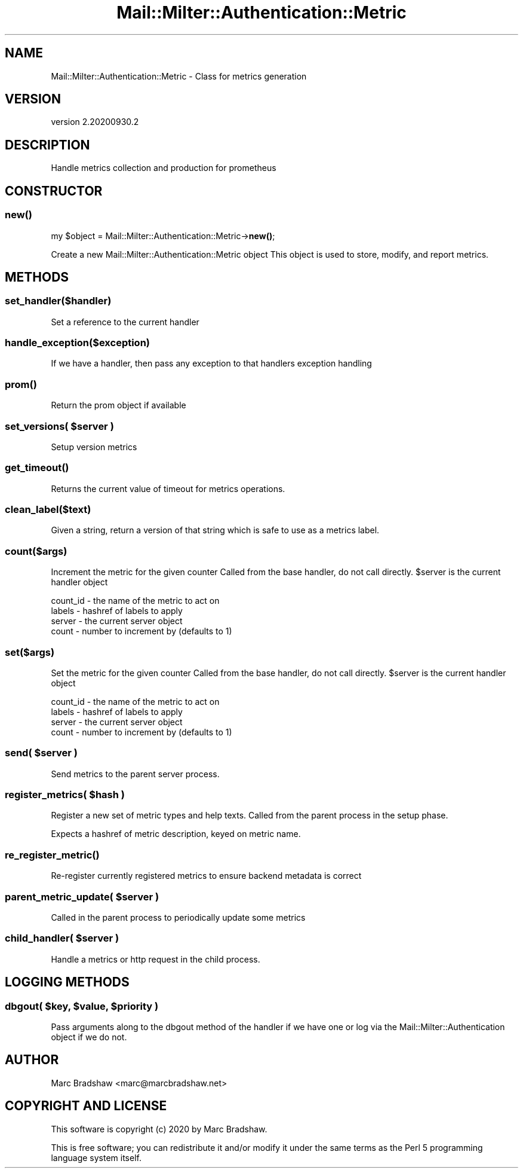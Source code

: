 .\" Automatically generated by Pod::Man 4.14 (Pod::Simple 3.40)
.\"
.\" Standard preamble:
.\" ========================================================================
.de Sp \" Vertical space (when we can't use .PP)
.if t .sp .5v
.if n .sp
..
.de Vb \" Begin verbatim text
.ft CW
.nf
.ne \\$1
..
.de Ve \" End verbatim text
.ft R
.fi
..
.\" Set up some character translations and predefined strings.  \*(-- will
.\" give an unbreakable dash, \*(PI will give pi, \*(L" will give a left
.\" double quote, and \*(R" will give a right double quote.  \*(C+ will
.\" give a nicer C++.  Capital omega is used to do unbreakable dashes and
.\" therefore won't be available.  \*(C` and \*(C' expand to `' in nroff,
.\" nothing in troff, for use with C<>.
.tr \(*W-
.ds C+ C\v'-.1v'\h'-1p'\s-2+\h'-1p'+\s0\v'.1v'\h'-1p'
.ie n \{\
.    ds -- \(*W-
.    ds PI pi
.    if (\n(.H=4u)&(1m=24u) .ds -- \(*W\h'-12u'\(*W\h'-12u'-\" diablo 10 pitch
.    if (\n(.H=4u)&(1m=20u) .ds -- \(*W\h'-12u'\(*W\h'-8u'-\"  diablo 12 pitch
.    ds L" ""
.    ds R" ""
.    ds C` ""
.    ds C' ""
'br\}
.el\{\
.    ds -- \|\(em\|
.    ds PI \(*p
.    ds L" ``
.    ds R" ''
.    ds C`
.    ds C'
'br\}
.\"
.\" Escape single quotes in literal strings from groff's Unicode transform.
.ie \n(.g .ds Aq \(aq
.el       .ds Aq '
.\"
.\" If the F register is >0, we'll generate index entries on stderr for
.\" titles (.TH), headers (.SH), subsections (.SS), items (.Ip), and index
.\" entries marked with X<> in POD.  Of course, you'll have to process the
.\" output yourself in some meaningful fashion.
.\"
.\" Avoid warning from groff about undefined register 'F'.
.de IX
..
.nr rF 0
.if \n(.g .if rF .nr rF 1
.if (\n(rF:(\n(.g==0)) \{\
.    if \nF \{\
.        de IX
.        tm Index:\\$1\t\\n%\t"\\$2"
..
.        if !\nF==2 \{\
.            nr % 0
.            nr F 2
.        \}
.    \}
.\}
.rr rF
.\" ========================================================================
.\"
.IX Title "Mail::Milter::Authentication::Metric 3"
.TH Mail::Milter::Authentication::Metric 3 "2020-09-30" "perl v5.32.0" "User Contributed Perl Documentation"
.\" For nroff, turn off justification.  Always turn off hyphenation; it makes
.\" way too many mistakes in technical documents.
.if n .ad l
.nh
.SH "NAME"
Mail::Milter::Authentication::Metric \- Class for metrics generation
.SH "VERSION"
.IX Header "VERSION"
version 2.20200930.2
.SH "DESCRIPTION"
.IX Header "DESCRIPTION"
Handle metrics collection and production for prometheus
.SH "CONSTRUCTOR"
.IX Header "CONSTRUCTOR"
.SS "\fI\fP\f(BInew()\fP\fI\fP"
.IX Subsection "new()"
my \f(CW$object\fR = Mail::Milter::Authentication::Metric\->\fBnew()\fR;
.PP
Create a new Mail::Milter::Authentication::Metric object
This object is used to store, modify, and report metrics.
.SH "METHODS"
.IX Header "METHODS"
.SS "\fIset_handler($handler)\fP"
.IX Subsection "set_handler($handler)"
Set a reference to the current handler
.SS "\fIhandle_exception($exception)\fP"
.IX Subsection "handle_exception($exception)"
If we have a handler, then pass any exception to that handlers exception handling
.SS "\fI\fP\f(BIprom()\fP\fI\fP"
.IX Subsection "prom()"
Return the prom object if available
.SS "\fIset_versions( \fP\f(CI$server\fP\fI )\fP"
.IX Subsection "set_versions( $server )"
Setup version metrics
.SS "\fI\fP\f(BIget_timeout()\fP\fI\fP"
.IX Subsection "get_timeout()"
Returns the current value of timeout for metrics operations.
.SS "\fIclean_label($text)\fP"
.IX Subsection "clean_label($text)"
Given a string, return a version of that string which is safe to use as a metrics label.
.SS "\fIcount($args)\fP"
.IX Subsection "count($args)"
Increment the metric for the given counter
Called from the base handler, do not call directly.
\&\f(CW$server\fR is the current handler object
.PP
.Vb 1
\& count_id \- the name of the metric to act on
\&
\& labels \- hashref of labels to apply
\&
\& server \- the current server object
\&
\& count \- number to increment by (defaults to 1)
.Ve
.SS "\fIset($args)\fP"
.IX Subsection "set($args)"
Set the metric for the given counter
Called from the base handler, do not call directly.
\&\f(CW$server\fR is the current handler object
.PP
.Vb 1
\& count_id \- the name of the metric to act on
\&
\& labels \- hashref of labels to apply
\&
\& server \- the current server object
\&
\& count \- number to increment by (defaults to 1)
.Ve
.SS "\fIsend( \fP\f(CI$server\fP\fI )\fP"
.IX Subsection "send( $server )"
Send metrics to the parent server process.
.SS "\fIregister_metrics( \fP\f(CI$hash\fP\fI )\fP"
.IX Subsection "register_metrics( $hash )"
Register a new set of metric types and help texts.
Called from the parent process in the setup phase.
.PP
Expects a hashref of metric description, keyed on metric name.
.SS "\fI\fP\f(BIre_register_metric()\fP\fI\fP"
.IX Subsection "re_register_metric()"
Re-register currently registered metrics to ensure backend
metadata is correct
.SS "\fIparent_metric_update( \fP\f(CI$server\fP\fI )\fP"
.IX Subsection "parent_metric_update( $server )"
Called in the parent process to periodically update some metrics
.SS "\fIchild_handler( \fP\f(CI$server\fP\fI )\fP"
.IX Subsection "child_handler( $server )"
Handle a metrics or http request in the child process.
.SH "LOGGING METHODS"
.IX Header "LOGGING METHODS"
.SS "\fIdbgout( \fP\f(CI$key\fP\fI, \fP\f(CI$value\fP\fI, \fP\f(CI$priority\fP\fI )\fP"
.IX Subsection "dbgout( $key, $value, $priority )"
Pass arguments along to the dbgout method of the handler if we have one
or log via the Mail::Milter::Authentication object if we do not.
.SH "AUTHOR"
.IX Header "AUTHOR"
Marc Bradshaw <marc@marcbradshaw.net>
.SH "COPYRIGHT AND LICENSE"
.IX Header "COPYRIGHT AND LICENSE"
This software is copyright (c) 2020 by Marc Bradshaw.
.PP
This is free software; you can redistribute it and/or modify it under
the same terms as the Perl 5 programming language system itself.

